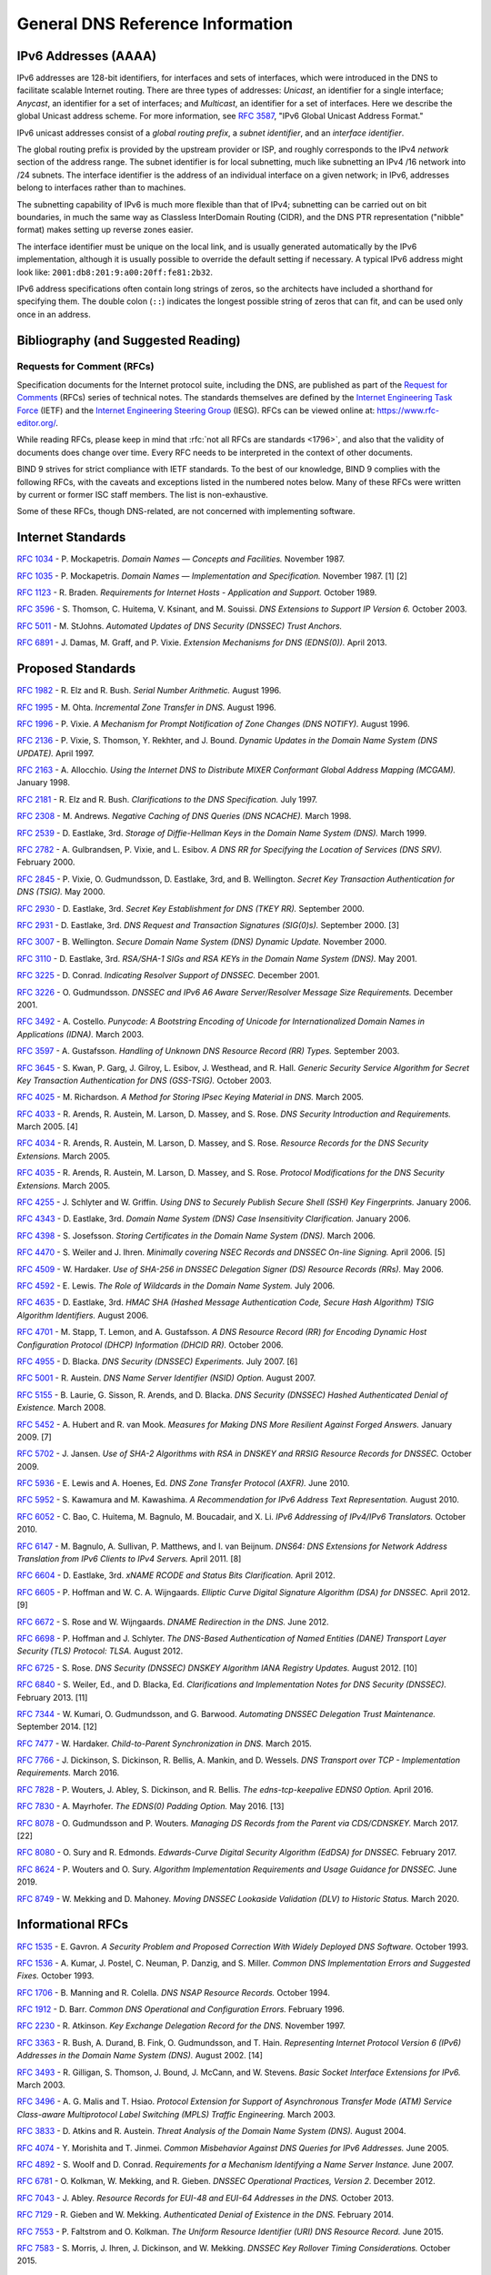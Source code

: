 .. Copyright (C) Internet Systems Consortium, Inc. ("ISC")
..
.. SPDX-License-Identifier: MPL-2.0
..
.. This Source Code Form is subject to the terms of the Mozilla Public
.. License, v. 2.0.  If a copy of the MPL was not distributed with this
.. file, you can obtain one at https://mozilla.org/MPL/2.0/.
..
.. See the COPYRIGHT file distributed with this work for additional
.. information regarding copyright ownership.

.. General:

General DNS Reference Information
=================================

.. _ipv6addresses:

IPv6 Addresses (AAAA)
---------------------

IPv6 addresses are 128-bit identifiers, for interfaces and sets of
interfaces, which were introduced in the DNS to facilitate scalable
Internet routing. There are three types of addresses: *Unicast*, an
identifier for a single interface; *Anycast*, an identifier for a set of
interfaces; and *Multicast*, an identifier for a set of interfaces. Here
we describe the global Unicast address scheme. For more information, see
:rfc:`3587`, "IPv6 Global Unicast Address Format."

IPv6 unicast addresses consist of a *global routing prefix*, a *subnet
identifier*, and an *interface identifier*.

The global routing prefix is provided by the upstream provider or ISP,
and roughly corresponds to the IPv4 *network* section of the address
range. The subnet identifier is for local subnetting, much like
subnetting an IPv4 /16 network into /24 subnets. The interface
identifier is the address of an individual interface on a given network;
in IPv6, addresses belong to interfaces rather than to machines.

The subnetting capability of IPv6 is much more flexible than that of
IPv4; subnetting can be carried out on bit boundaries, in much the same
way as Classless InterDomain Routing (CIDR), and the DNS PTR
representation ("nibble" format) makes setting up reverse zones easier.

The interface identifier must be unique on the local link, and is
usually generated automatically by the IPv6 implementation, although it
is usually possible to override the default setting if necessary. A
typical IPv6 address might look like:
``2001:db8:201:9:a00:20ff:fe81:2b32``.

IPv6 address specifications often contain long strings of zeros, so the
architects have included a shorthand for specifying them. The double
colon (``::``) indicates the longest possible string of zeros that can
fit, and can be used only once in an address.

.. _bibliography:

Bibliography (and Suggested Reading)
------------------------------------

.. _rfcs:

Requests for Comment (RFCs)
~~~~~~~~~~~~~~~~~~~~~~~~~~~

Specification documents for the Internet protocol suite, including the
DNS, are published as part of the `Request for Comments`_ (RFCs) series
of technical notes. The standards themselves are defined by the
`Internet Engineering Task Force`_ (IETF) and the `Internet Engineering
Steering Group`_ (IESG). RFCs can be viewed online at:
https://www.rfc-editor.org/.

While reading RFCs, please keep in mind that :rfc:`not all RFCs are
standards <1796>`, and also that the validity of documents does change
over time. Every RFC needs to be interpreted in the context of other
documents.

BIND 9 strives for strict compliance with IETF standards. To the best
of our knowledge, BIND 9 complies with the following RFCs, with
the caveats and exceptions listed in the numbered notes below. Many
of these RFCs were written by current or former ISC staff members.
The list is non-exhaustive.

.. _Internet Engineering Steering Group: https://www.ietf.org/about/groups/iesg/
.. _Internet Engineering Task Force: https://www.ietf.org/about/
.. _Request for Comments: https://www.ietf.org/standards/rfcs/

Some of these RFCs, though DNS-related, are not concerned with implementing
software.

Internet Standards
------------------

:rfc:`1034` - P. Mockapetris. *Domain Names — Concepts and Facilities.* November
1987.

:rfc:`1035` - P. Mockapetris. *Domain Names — Implementation and Specification.*
November 1987. [1] [2]

:rfc:`1123` - R. Braden. *Requirements for Internet Hosts - Application and
Support.* October 1989.

:rfc:`3596` - S. Thomson, C. Huitema, V. Ksinant, and M. Souissi. *DNS Extensions to
Support IP Version 6.* October 2003.

:rfc:`5011` - M. StJohns. *Automated Updates of DNS Security (DNSSEC) Trust Anchors.*

:rfc:`6891` - J. Damas, M. Graff, and P. Vixie. *Extension Mechanisms for DNS
(EDNS(0)).* April 2013.

.. _proposed_standards:

Proposed Standards
------------------

:rfc:`1982` - R. Elz and R. Bush. *Serial Number Arithmetic.* August 1996.

:rfc:`1995` - M. Ohta. *Incremental Zone Transfer in DNS.* August 1996.

:rfc:`1996` - P. Vixie. *A Mechanism for Prompt Notification of Zone Changes (DNS NOTIFY).*
August 1996.

:rfc:`2136` - P. Vixie, S. Thomson, Y. Rekhter, and J. Bound. *Dynamic Updates in the
Domain Name System (DNS UPDATE).* April 1997.

:rfc:`2163` - A. Allocchio. *Using the Internet DNS to Distribute MIXER
Conformant Global Address Mapping (MCGAM).* January 1998.

:rfc:`2181` - R. Elz and R. Bush. *Clarifications to the DNS Specification.* July 1997.

:rfc:`2308` - M. Andrews. *Negative Caching of DNS Queries (DNS NCACHE).* March 1998.

:rfc:`2539` - D. Eastlake, 3rd. *Storage of Diffie-Hellman Keys in the Domain Name
System (DNS).* March 1999.

:rfc:`2782` - A. Gulbrandsen, P. Vixie, and L. Esibov. *A DNS RR for Specifying the
Location of Services (DNS SRV).* February 2000.

:rfc:`2845` - P. Vixie, O. Gudmundsson, D. Eastlake, 3rd, and B. Wellington. *Secret Key
Transaction Authentication for DNS (TSIG).* May 2000.

:rfc:`2930` - D. Eastlake, 3rd. *Secret Key Establishment for DNS (TKEY RR).*
September 2000.

:rfc:`2931` - D. Eastlake, 3rd. *DNS Request and Transaction Signatures (SIG(0)s).*
September 2000. [3]

:rfc:`3007` - B. Wellington. *Secure Domain Name System (DNS) Dynamic Update.*
November 2000.

:rfc:`3110` - D. Eastlake, 3rd. *RSA/SHA-1 SIGs and RSA KEYs in the Domain Name
System (DNS).* May 2001.

:rfc:`3225` - D. Conrad. *Indicating Resolver Support of DNSSEC.* December 2001.

:rfc:`3226` - O. Gudmundsson. *DNSSEC and IPv6 A6 Aware Server/Resolver
Message Size Requirements.* December 2001.

:rfc:`3492` - A. Costello. *Punycode: A Bootstring Encoding of Unicode for
Internationalized Domain Names in Applications (IDNA).* March 2003.

:rfc:`3597` - A. Gustafsson. *Handling of Unknown DNS Resource Record (RR) Types.*
September 2003.

:rfc:`3645` - S. Kwan, P. Garg, J. Gilroy, L. Esibov, J. Westhead, and R. Hall. *Generic
Security Service Algorithm for Secret Key Transaction Authentication for
DNS (GSS-TSIG).* October 2003.

:rfc:`4025` - M. Richardson. *A Method for Storing IPsec Keying Material in
DNS.* March 2005.

:rfc:`4033` - R. Arends, R. Austein, M. Larson, D. Massey, and S. Rose. *DNS Security
Introduction and Requirements.* March 2005. [4]

:rfc:`4034` - R. Arends, R. Austein, M. Larson, D. Massey, and S. Rose. *Resource Records for
the DNS Security Extensions.* March 2005.

:rfc:`4035` - R. Arends, R. Austein, M. Larson, D. Massey, and S. Rose. *Protocol
Modifications for the DNS Security Extensions.* March 2005.

:rfc:`4255` - J. Schlyter and W. Griffin. *Using DNS to Securely Publish Secure
Shell (SSH) Key Fingerprints.* January 2006.

:rfc:`4343` - D. Eastlake, 3rd. *Domain Name System (DNS) Case Insensitivity
Clarification.* January 2006.

:rfc:`4398` - S. Josefsson. *Storing Certificates in the Domain Name System (DNS).* March 2006.

:rfc:`4470` - S. Weiler and J. Ihren. *Minimally covering NSEC Records and
DNSSEC On-line Signing.* April 2006. [5]

:rfc:`4509` - W. Hardaker. *Use of SHA-256 in DNSSEC Delegation Signer
(DS) Resource Records (RRs).* May 2006.

:rfc:`4592` - E. Lewis. *The Role of Wildcards in the Domain Name System.* July 2006.

:rfc:`4635` - D. Eastlake, 3rd. *HMAC SHA (Hashed Message Authentication
Code, Secure Hash Algorithm) TSIG Algorithm Identifiers.* August 2006.

:rfc:`4701` - M. Stapp, T. Lemon, and A. Gustafsson. *A DNS Resource Record
(RR) for Encoding Dynamic Host Configuration Protocol (DHCP) Information (DHCID
RR).* October 2006.

:rfc:`4955` - D. Blacka. *DNS Security (DNSSEC) Experiments.* July 2007. [6]

:rfc:`5001` - R. Austein. *DNS Name Server Identifier (NSID) Option.* August 2007.

:rfc:`5155` - B. Laurie, G. Sisson, R. Arends, and D. Blacka. *DNS Security
(DNSSEC) Hashed Authenticated Denial of Existence.* March 2008.

:rfc:`5452` - A. Hubert and R. van Mook. *Measures for Making DNS More
Resilient Against Forged Answers.* January 2009. [7]

:rfc:`5702` - J. Jansen. *Use of SHA-2 Algorithms with RSA in DNSKEY and
RRSIG Resource Records for DNSSEC.* October 2009.

:rfc:`5936` - E. Lewis and A. Hoenes, Ed. *DNS Zone Transfer Protocol (AXFR).*
June 2010.

:rfc:`5952` - S. Kawamura and M. Kawashima. *A Recommendation for IPv6 Address
Text Representation.* August 2010.

:rfc:`6052` - C. Bao, C. Huitema, M. Bagnulo, M. Boucadair, and X. Li. *IPv6
Addressing of IPv4/IPv6 Translators.* October 2010.

:rfc:`6147` - M. Bagnulo, A. Sullivan, P. Matthews, and I. van Beijnum.
*DNS64: DNS Extensions for Network Address Translation from IPv6 Clients to
IPv4 Servers.* April 2011. [8]

:rfc:`6604` - D. Eastlake, 3rd. *xNAME RCODE and Status Bits Clarification.*
April 2012.

:rfc:`6605` - P. Hoffman and W. C. A. Wijngaards. *Elliptic Curve Digital
Signature Algorithm (DSA) for DNSSEC.* April 2012. [9]

:rfc:`6672` - S. Rose and W. Wijngaards. *DNAME Redirection in the DNS.*
June 2012.

:rfc:`6698` - P. Hoffman and J. Schlyter. *The DNS-Based Authentication of
Named Entities (DANE) Transport Layer Security (TLS) Protocol: TLSA.*
August 2012.

:rfc:`6725` - S. Rose. *DNS Security (DNSSEC) DNSKEY Algorithm IANA Registry
Updates.* August 2012. [10]

:rfc:`6840` - S. Weiler, Ed., and D. Blacka, Ed. *Clarifications and
Implementation Notes for DNS Security (DNSSEC).* February 2013. [11]

:rfc:`7344` - W. Kumari, O. Gudmundsson, and G. Barwood. *Automating DNSSEC
Delegation Trust Maintenance.* September 2014. [12]

:rfc:`7477` - W. Hardaker. *Child-to-Parent Synchronization in DNS.* March
2015.

:rfc:`7766` - J. Dickinson, S. Dickinson, R. Bellis, A. Mankin, and D.
Wessels. *DNS Transport over TCP - Implementation Requirements.* March 2016.

:rfc:`7828` - P. Wouters, J. Abley, S. Dickinson, and R. Bellis.
*The edns-tcp-keepalive EDNS0 Option.* April 2016.

:rfc:`7830` - A. Mayrhofer. *The EDNS(0) Padding Option.* May 2016. [13]

:rfc:`8078` - O. Gudmundsson and P. Wouters. *Managing DS Records from the
Parent via CDS/CDNSKEY.* March 2017. [22]

:rfc:`8080` - O. Sury and R. Edmonds. *Edwards-Curve Digital Security Algorithm
(EdDSA) for DNSSEC.* February 2017.

:rfc:`8624` - P. Wouters and O. Sury. *Algorithm Implementation Requirements
and Usage Guidance for DNSSEC.* June 2019.

:rfc:`8749` - W. Mekking and D. Mahoney. *Moving DNSSEC Lookaside Validation
(DLV) to Historic Status.* March 2020.

Informational RFCs
------------------

:rfc:`1535` - E. Gavron. *A Security Problem and Proposed Correction With Widely
Deployed DNS Software.* October 1993.

:rfc:`1536` - A. Kumar, J. Postel, C. Neuman, P. Danzig, and S. Miller. *Common DNS
Implementation Errors and Suggested Fixes.* October 1993.

:rfc:`1706` - B. Manning and R. Colella. *DNS NSAP Resource Records.* October 1994.

:rfc:`1912` - D. Barr. *Common DNS Operational and Configuration Errors.* February
1996.

:rfc:`2230` - R. Atkinson. *Key Exchange Delegation Record for the DNS.* November
1997.

:rfc:`3363` - R. Bush, A. Durand, B. Fink, O. Gudmundsson, and T. Hain.
*Representing Internet Protocol Version 6 (IPv6) Addresses in the Domain Name
System (DNS).* August 2002. [14]

:rfc:`3493` - R. Gilligan, S. Thomson, J. Bound, J. McCann, and W. Stevens.
*Basic Socket Interface Extensions for IPv6.* March 2003.

:rfc:`3496` - A. G. Malis and T. Hsiao. *Protocol Extension for Support of
Asynchronous Transfer Mode (ATM) Service Class-aware Multiprotocol Label
Switching (MPLS) Traffic Engineering.* March 2003.

:rfc:`3833` - D. Atkins and R. Austein. *Threat Analysis of the Domain Name System
(DNS).* August 2004.

:rfc:`4074` - Y. Morishita and T. Jinmei. *Common Misbehavior Against DNS Queries for
IPv6 Addresses.* June 2005.

:rfc:`4892` - S. Woolf and D. Conrad. *Requirements for a Mechanism
Identifying a Name Server Instance.* June 2007.

:rfc:`6781` - O. Kolkman, W. Mekking, and R. Gieben. *DNSSEC Operational
Practices, Version 2.* December 2012.

:rfc:`7043` - J. Abley. *Resource Records for EUI-48 and EUI-64 Addresses
in the DNS.* October 2013.

:rfc:`7129` - R. Gieben and W. Mekking. *Authenticated Denial of Existence
in the DNS.* February 2014.

:rfc:`7553` - P. Faltstrom and O. Kolkman. *The Uniform Resource Identifier
(URI) DNS Resource Record.* June 2015.

:rfc:`7583` - S. Morris, J. Ihren, J. Dickinson, and W. Mekking. *DNSSEC Key
Rollover Timing Considerations.* October 2015.

Experimental RFCs
-----------------

:rfc:`1183` - C. F. Everhart, L. A. Mamakos, R. Ullmann, P. Mockapetris. *New DNS RR
Definitions.* October 1990.

:rfc:`1712` - C. Farrell, M. Schulze, S. Pleitner, and D. Baldoni. *DNS Encoding of
Geographical Location.* November 1994.

:rfc:`1876` - C. Davis, P. Vixie, T. Goodwin, and I. Dickinson. *A Means for Expressing
Location Information in the Domain Name System.* January 1996.

:rfc:`3123` - P. Koch. *A DNS RR Type for Lists of Address Prefixes (APL RR).* June
2001.

:rfc:`5205` - P. Nikander and J. Laganier. *Host Identity Protocol (HIP)
Domain Name System (DNS) Extension.* April 2008.

:rfc:`6742` - RJ Atkinson, SN Bhatti, U. St. Andrews, and S. Rose. *DNS
Resource Records for the Identifier-Locator Network Protocol (ILNP).*
November 2012.

:rfc:`7314` - M. Andrews. *Extension Mechanisms for DNS (EDNS) EXPIRE Option.*
July 2014.

:rfc:`7929` - P. Wouters. *DNS-Based Authentication of Named Entities (DANE)
Bindings for OpenPGP.* August 2016.

Best Current Practice RFCs
--------------------------

:rfc:`2219` - M. Hamilton and R. Wright. *Use of DNS Aliases for Network Services.*
October 1997.

:rfc:`2317` - H. Eidnes, G. de Groot, and P. Vixie. *Classless IN-ADDR.ARPA Delegation.*
March 1998.

:rfc:`2606` - D. Eastlake, 3rd and A. Panitz. *Reserved Top Level DNS Names.* June
1999. [15]

:rfc:`3901` - A. Durand and J. Ihren. *DNS IPv6 Transport Operational Guidelines.*
September 2004.

:rfc:`5625` - R. Bellis. *DNS Proxy Implementation Guidelines.* August 2009.

:rfc:`6303` - M. Andrews. *Locally Served DNS Zones.* July 2011.

:rfc:`7793` - M. Andrews. *Adding 100.64.0.0/10 Prefixes to the IPv4
Locally-Served DNS Zones Registry.* May 2016.

:rfc:`8906` - M. Andrews and R. Bellis. *A Common Operational Problem in DNS
Servers: Failure to Communicate.* September 2020.

Historic RFCs
-------------

:rfc:`2874` - M. Crawford and C. Huitema. *DNS Extensions to Support IPv6 Address
Aggregation and Renumbering.* July 2000. [4]

:rfc:`4431` - M. Andrews and S. Weiler. *The DNSSEC Lookaside Validation
(DLV) DNS Resource Record.* February 2006.

RFCs of Type "Unknown"
----------------------

:rfc:`1101` - P. Mockapetris. *DNS Encoding of Network Names and Other Types.*
April 1989.

Obsoleted and Unimplemented Experimental RFCs
---------------------------------------------

:rfc:`1521` - N. Borenstein and N. Freed. *MIME (Multipurpose Internet Mail
Extensions) Part One: Mechanisms for Specifying and Describing the Format of
Internet Message Bodies.* September 1993 [16]

:rfc:`1750` - D. Eastlake, 3rd, S. Crocker, and J. Schiller. *Randomness
Recommendations for Security.* December 1994.

:rfc:`2535` - D. Eastlake, 3rd. *Domain Name System Security Extensions.*
March 1999. [17] [18]

:rfc:`2537` - D. Eastlake, 3rd. *RSA/MD5 KEYs and SIGs in the Domain Name System
(DNS).* March 1999.

:rfc:`2538` - D. Eastlake, 3rd and O. Gudmundsson. *Storing Certificates in the Domain
Name System (DNS).* March 1999.

:rfc:`2671` - P. Vixie. *Extension Mechanisms for DNS (EDNS0).* August 1999.

:rfc:`2672` - M. Crawford. *Non-Terminal DNS Name Redirection.* August 1999.

:rfc:`2673` - M. Crawford. *Binary Labels in the Domain Name System.* August 1999.

:rfc:`2915` - M. Mealling and R. Daniel. *The Naming Authority Pointer (NAPTR) DNS
Resource Record.* September 2000.

:rfc:`3008` - B. Wellington. *Domain Name System Security (DNSSEC) Signing
Authority.* November 2000.

:rfc:`3152` - R. Bush. *Delegation of IP6.ARPA.* August 2001.

:rfc:`3445` - D. Massey and S. Rose. *Limiting the Scope of the KEY Resource Record
(RR).* December 2002.

:rfc:`3490` - P. Faltstrom, P. Hoffman, and A. Costello. *Internationalizing Domain Names
in Applications (IDNA).* March 2003. [19]

:rfc:`3491` - P. Hoffman and M. Blanchet. *Nameprep: A Stringprep Profile for
Internationalized Domain Names (IDN).* March 2003. [19]

:rfc:`3655` - B. Wellington and O. Gudmundsson. *Redefinition of DNS Authenticated
Data (AD) Bit.* November 2003.

:rfc:`3658` - O. Gudmundsson. *Delegation Signer (DS) Resource Record (RR).*
December 2003.

:rfc:`3755` - S. Weiler. *Legacy Resolver Compatibility for Delegation Signer
(DS).* May 2004.

:rfc:`3757` - O. Kolkman, J. Schlyter, and E. Lewis. *Domain Name System KEY (DNSKEY)
Resource Record (RR) Secure Entry Point (SEP) Flag.* May 2004.

:rfc:`3845` - J. Schlyter. *DNS Security (DNSSEC) NextSECure (NSEC) RDATA Format.*
August 2004.

:rfc:`4294` - J. Loughney, Ed. *IPv6 Node Requirements.* [20]

:rfc:`4408` - M. Wong and W. Schlitt. *Sender Policy Framework (SPF) for
Authorizing Use of Domains in E-Mail, Version 1.* April 2006.

:rfc:`5966` - R. Bellis. *DNS Transport Over TCP - Implementation
Requirements.* August 2010.

:rfc:`6844` - P. Hallam-Baker and R. Stradling. *DNS Certification Authority
Authorization (CAA) Resource Record.* January 2013.

:rfc:`6944` - S. Rose. *Applicability Statement: DNS Security (DNSSEC) DNSKEY
Algorithm Implementation Status.* April 2013.

RFCs No Longer Supported in BIND 9
----------------------------------

:rfc:`2536` - D. Eastlake, 3rd. *DSA KEYs and SIGs in the Domain Name System
(DNS).* March 1999.

Notes
~~~~~

[1] Queries to zones that have failed to load return SERVFAIL rather
than a non-authoritative response. This is considered a feature.

[2] CLASS ANY queries are not supported. This is considered a
feature.

[3] When receiving a query signed with a SIG(0), the server is
only able to verify the signature if it has the key in its local
authoritative data; it cannot do recursion or validation to
retrieve unknown keys.

[4] Compliance is with loading and serving of A6 records only. A6 records were moved
to the experimental category by :rfc:`3363`.

[5] Minimally Covering NSEC records are accepted but not generated.

[6] BIND 9 interoperates with correctly designed experiments.

[7] ``named`` only uses ports to extend the ID space; addresses are not
used.

[8] Section 5.5 does not match reality. ``named`` uses the presence
of DO=1 to detect if validation may be occurring. CD has no bearing
on whether validation occurs.

[9] Compliance is conditional on the OpenSSL library being linked against
a supporting ECDSA.

[10] RSAMD5 support has been removed. See :rfc:`6944`.

[11] Section 5.9 - Always set CD=1 on queries. This is *not* done, as
it prevents DNSSEC from working correctly through another recursive server.

When talking to a recursive server, the best algorithm is to send
CD=0 and then send CD=1 iff SERVFAIL is returned, in case the recursive
server has a bad clock and/or bad trust anchor. Alternatively, one
can send CD=1 then CD=0 on validation failure, in case the recursive
server is under attack or there is stale/bogus authoritative data.

[12] Updating of parent zones is not yet implemented.

[13] ``named`` does not currently encrypt DNS requests, so the PAD option
is accepted but not returned in responses.

[14] Section 4 is ignored.

[15] This does not apply to DNS server implementations.

[16] Only the Base 64 encoding specification is supported.

[17] Wildcard records are not supported in DNSSEC secure zones.

[18] Servers authoritative for secure zones being resolved by BIND
9 must support EDNS0 (:rfc:`2671`), and must return all relevant SIGs
and NXTs in responses, rather than relying on the resolving server
to perform separate queries for missing SIGs and NXTs.

[19] BIND 9 requires ``--with-idn`` to enable entry of IDN labels within dig,
host, and nslookup at compile time.  ACE labels are supported
everywhere with or without ``--with-idn``.

[20] Section 5.1 - DNAME records are fully supported.

[22] Updating of parent zones is not yet implemented.

.. _internet_drafts:

Internet Drafts
~~~~~~~~~~~~~~~

Internet Drafts (IDs) are rough-draft working documents of the Internet
Engineering Task Force (IETF). They are, in essence, RFCs in the preliminary
stages of development. Implementors are cautioned not to regard IDs as
archival, and they should not be quoted or cited in any formal documents
unless accompanied by the disclaimer that they are "works in progress."
IDs have a lifespan of six months, after which they are deleted unless
updated by their authors.

.. _more_about_bind:

Other Documents About BIND
~~~~~~~~~~~~~~~~~~~~~~~~~~

Paul Albitz and Cricket Liu. *DNS and BIND.* Copyright 1998 Sebastopol, CA: O'Reilly and
Associates.
